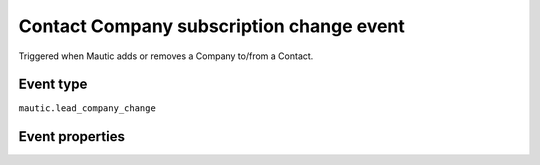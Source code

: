 Contact Company subscription change event
----------------------------
Triggered when Mautic adds or removes a Company to/from a Contact.

Event type
""""""""""""""""""
``mautic.lead_company_change``

Event properties
""""""""""""""""""
